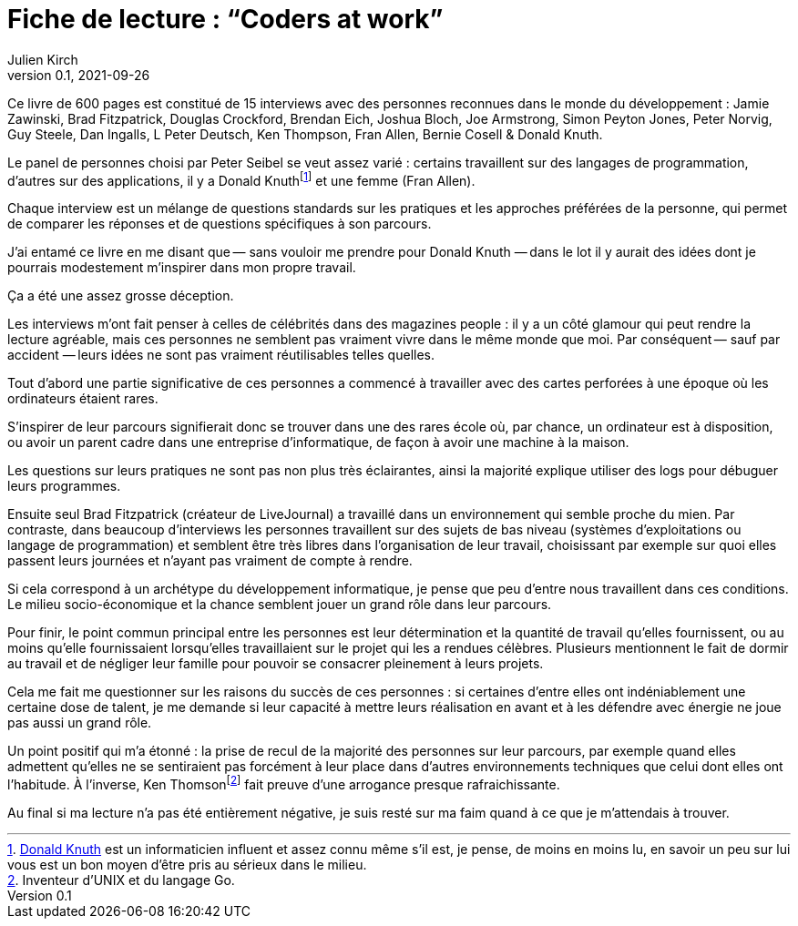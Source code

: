 = Fiche de lecture{nbsp}: "`Coders at work`"
Julien Kirch
v0.1, 2021-09-26
:article_lang: fr
:article_image: cover.jpg
:article_description: Je n'y ai pas trouvé ce que je cherchais

Ce livre de 600 pages est constitué de 15 interviews avec des personnes reconnues dans le monde du développement{nbsp}: Jamie Zawinski, Brad Fitzpatrick, Douglas Crockford, Brendan Eich, Joshua Bloch, Joe Armstrong, Simon Peyton Jones, Peter Norvig, Guy Steele, Dan Ingalls, L Peter Deutsch, Ken Thompson, Fran Allen, Bernie Cosell & Donald Knuth.

Le panel de personnes choisi par Peter Seibel se veut assez varié{nbsp}: certains travaillent sur des langages de programmation, d'autres sur des applications, il y a Donald Knuthfootnote:[link:https://fr.wikipedia.org/wiki/Donald_Knuth[Donald Knuth] est un informaticien influent et assez connu même s'il est, je pense, de moins en moins lu, en savoir un peu sur lui vous est un bon moyen d'être pris au sérieux dans le milieu.] et une femme (Fran Allen).

Chaque interview est un mélange de questions standards sur les pratiques et les approches préférées de la personne, qui permet de comparer les réponses et de questions spécifiques à son parcours.

J'ai entamé ce livre en me disant que&#8201;—{nbsp}sans vouloir me prendre pour Donald Knuth{nbsp}—&#8201;dans le lot il y aurait des idées dont je pourrais modestement m'inspirer dans mon propre travail.

Ça a été une assez grosse déception.

Les interviews m'ont fait penser à celles de célébrités dans des magazines people{nbsp}: il y a un côté glamour qui peut rendre la lecture agréable, mais ces personnes ne semblent pas vraiment vivre dans le même monde que moi.
Par conséquent&#8201;—{nbsp}sauf par accident{nbsp}—&#8201;leurs idées ne sont pas vraiment réutilisables telles quelles.

Tout d'abord une partie significative de ces personnes a commencé à travailler avec des cartes perforées à une époque où les ordinateurs étaient rares.

S'inspirer de leur parcours signifierait donc se trouver dans une des rares école où, par chance, un ordinateur est à disposition, ou avoir un parent cadre dans une entreprise d'informatique, de façon à avoir une machine à la maison.

Les questions sur leurs pratiques ne sont pas non plus très éclairantes, ainsi la majorité explique utiliser des logs pour débuguer leurs programmes.

Ensuite seul Brad Fitzpatrick (créateur de LiveJournal) a travaillé dans un environnement qui semble proche du mien.
Par contraste, dans beaucoup d'interviews les personnes travaillent sur des sujets de bas niveau (systèmes d'exploitations ou langage de programmation) et semblent être très libres dans l'organisation de leur travail, choisissant par exemple sur quoi elles passent leurs journées et n'ayant pas vraiment de compte à rendre.

Si cela correspond à un archétype du développement informatique, je pense que peu d'entre nous travaillent dans ces conditions.
Le milieu socio-économique et la chance semblent jouer un grand rôle dans leur parcours.

Pour finir, le point commun principal entre les personnes est leur détermination et la quantité de travail qu'elles fournissent, ou au moins qu'elle fournissaient lorsqu'elles travaillaient sur le projet qui les a rendues célèbres.
Plusieurs mentionnent le fait de dormir au travail et de négliger leur famille pour pouvoir se consacrer pleinement à leurs projets.

Cela me fait me questionner sur les raisons du succès de ces personnes{nbsp}: si certaines d'entre elles ont indéniablement une certaine dose de talent, je me demande si leur capacité à mettre leurs réalisation en avant et à les défendre avec énergie ne joue pas aussi un grand rôle.

Un point positif qui m'a étonné{nbsp}: la prise de recul de la majorité des personnes sur leur parcours, par exemple quand elles admettent qu'elles ne se sentiraient pas forcément à leur place dans d'autres environnements techniques que celui dont elles ont l'habitude.
À l'inverse, Ken Thomsonfootnote:[Inventeur d'UNIX et du langage Go.] fait preuve d'une arrogance presque rafraichissante.

Au final si ma lecture n'a pas été entièrement négative, je suis resté sur ma faim quand à ce que je m'attendais à trouver.